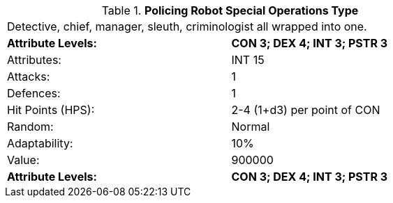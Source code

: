 // Table 5.P.S Policing Robot Special Operations Type
.*Policing Robot Special Operations Type*
[width="75%",cols="2*^",frame="all", stripes="even"]
|===
2+<|Detective, chief, manager, sleuth, criminologist all wrapped into one. 
s|Attribute Levels:
s|CON 3; DEX 4; INT 3; PSTR 3

|Attributes:
|INT 15

|Attacks:
|1

|Defences:
|1

|Hit Points (HPS):
|2-4 (1+d3) per point of CON

|Random:
|Normal

|Adaptability:
|10%

|Value:
|900000

s|Attribute Levels:
s|CON 3; DEX 4; INT 3; PSTR 3


|===
